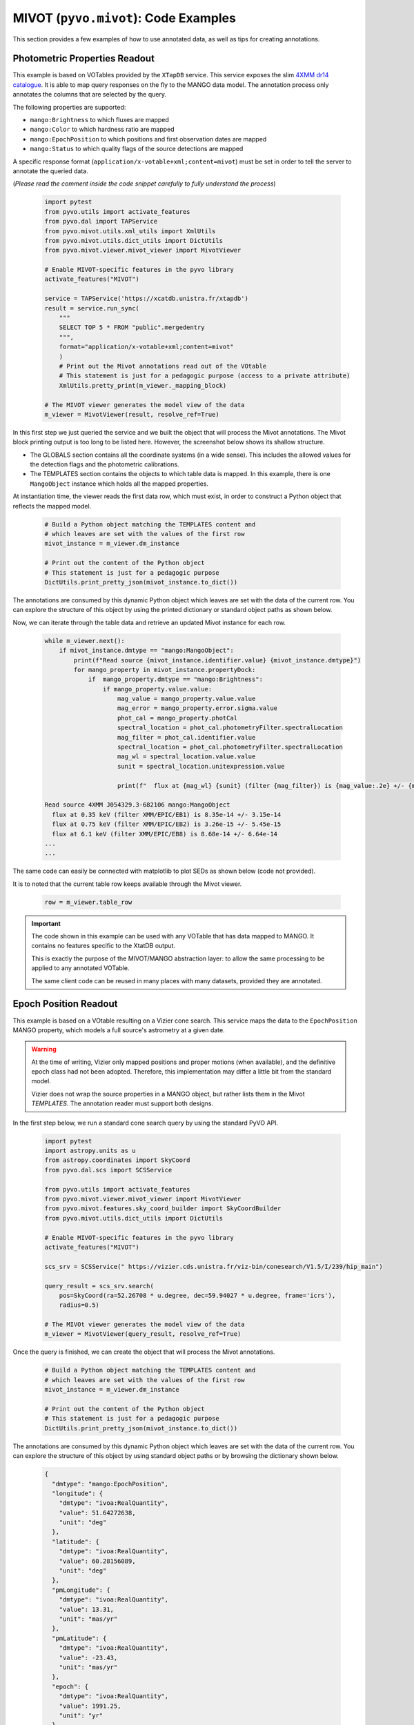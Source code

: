 *************************************
MIVOT (``pyvo.mivot``): Code Examples
*************************************

This section provides a few examples of how to use annotated data, as well as tips for creating annotations.

Photometric Properties Readout
==============================

This example is based on VOTables provided by the ``XTapDB`` service.
This service exposes the slim `4XMM dr14 catalogue <http://xmmssc.irap.omp.eu/>`_.
It  is able to map query responses on the fly to the MANGO data model. 
The annotation process only annotates the columns that are selected by the query.

The following properties are supported:

- ``mango:Brightness`` to which fluxes are mapped
- ``mango:Color`` to which hardness ratio are mapped
- ``mango:EpochPosition`` to which positions and first observation  dates are mapped
- ``mango:Status`` to which quality flags of the source detections are mapped

A specific response format (``application/x-votable+xml;content=mivot``) must be set in order
to tell the server to annotate the queried data.

(*Please read the comment inside the code snippet carefully to fully understand the process*)

 .. code-block:: python
 
    import pytest
    from pyvo.utils import activate_features
    from pyvo.dal import TAPService
    from pyvo.mivot.utils.xml_utils import XmlUtils
    from pyvo.mivot.utils.dict_utils import DictUtils
    from pyvo.mivot.viewer.mivot_viewer import MivotViewer
 
    # Enable MIVOT-specific features in the pyvo library
    activate_features("MIVOT")
 
    service = TAPService('https://xcatdb.unistra.fr/xtapdb')
    result = service.run_sync(
        """
        SELECT TOP 5 * FROM "public".mergedentry 
        """,
        format="application/x-votable+xml;content=mivot"
        )
 	# Print out the Mivot annotations read out of the VOtable
 	# This statement is just for a pedagogic purpose (access to a private attribute)
 	XmlUtils.pretty_print(m_viewer._mapping_block)
 	
    # The MIVOT viewer generates the model view of the data
    m_viewer = MivotViewer(result, resolve_ref=True)

In this first step we just queried the service and we built the object that will process the Mivot annotations.
The Mivot block printing output is too long to be listed here. However, the screenshot below shows its shallow structure.

.. image:: _images/xtapdbXML.png
   :width: 500
   :alt: Shallow structure of the annotation block.

- The GLOBALS section contains all the coordinate systems (in a wide sense). This includes the allowed values for
  the detection flags and the photometric calibrations.
- The TEMPLATES section contains the objects to which table data is mapped. In this example, there is one
  ``MangoObject`` instance which holds all the mapped properties.
   
At instantiation time, the viewer reads the first data row, which must exist,
in order to construct a Python object that reflects the mapped model. 

 .. code-block:: python
  
    # Build a Python object matching the TEMPLATES content and 
    # which leaves are set with the values of the first row
    mivot_instance = m_viewer.dm_instance

    # Print out the content of the Python object
    # This statement is just for a pedagogic purpose
    DictUtils.print_pretty_json(mivot_instance.to_dict())

The annotations are consumed by this dynamic Python object which leaves are set with the data of the current row.
You can explore the structure of this object by using the printed dictionary or standard object paths as shown below.

Now, we can iterate through the table data and retrieve an updated Mivot instance for each row.

 .. code-block:: python

    while m_viewer.next():
        if mivot_instance.dmtype == "mango:MangoObject":
            print(f"Read source {mivot_instance.identifier.value} {mivot_instance.dmtype}")
            for mango_property in mivot_instance.propertyDock:
                if  mango_property.dmtype == "mango:Brightness":
                    if mango_property.value.value:
                        mag_value = mango_property.value.value
                        mag_error = mango_property.error.sigma.value
                        phot_cal = mango_property.photCal
                        spectral_location = phot_cal.photometryFilter.spectralLocation
                        mag_filter = phot_cal.identifier.value
                        spectral_location = phot_cal.photometryFilter.spectralLocation
                        mag_wl = spectral_location.value.value
                        sunit = spectral_location.unitexpression.value

                        print(f"  flux at {mag_wl} {sunit} (filter {mag_filter}) is {mag_value:.2e} +/- {mag_error:.2e}")

    Read source 4XMM J054329.3-682106 mango:MangoObject
      flux at 0.35 keV (filter XMM/EPIC/EB1) is 8.35e-14 +/- 3.15e-14
      flux at 0.75 keV (filter XMM/EPIC/EB2) is 3.26e-15 +/- 5.45e-15
      flux at 6.1 keV (filter XMM/EPIC/EB8) is 8.68e-14 +/- 6.64e-14
    ...
    ...

The same code can easily be connected with matplotlib to plot SEDs as shown below (code not provided).
  

.. image:: _images/xtapdbSED.png
   :width: 500
   :alt: XMM SED
   
It is to noted that the current table row keeps available through the Mivot viewer.

 .. code-block:: python

    row = m_viewer.table_row


.. important::
   The code shown in this example can be used with any VOTable that has data mapped to MANGO.
   It contains no features specific to the XtatDB output.

   This is exactly the purpose of the MIVOT/MANGO abstraction layer: to allow the same processing
   to be applied to any annotated VOTable.

   The same client code can be reused in many places with many datasets, provided they are annotated.

Epoch Position Readout
======================

This example is based on a VOtable resulting on a Vizier cone search.
This service maps the data to  the ``EpochPosition`` MANGO property, 
which models a full source's  astrometry at a given date.


.. warning::
   At the time of writing, Vizier only mapped positions and proper motions (when  available),
   and the definitive epoch class had not been adopted.
   Therefore, this implementation may differ a little bit from the standard model.
   
   Vizier does not wrap the source properties in a MANGO object,
   but rather lists them in the Mivot *TEMPLATES*. 
   The annotation reader must support both designs.

In the first step below, we run a standard cone search query by using the standard PyVO API.

 .. code-block:: python
 
    import pytest
    import astropy.units as u
    from astropy.coordinates import SkyCoord
    from pyvo.dal.scs import SCSService

    from pyvo.utils import activate_features
    from pyvo.mivot.viewer.mivot_viewer import MivotViewer
    from pyvo.mivot.features.sky_coord_builder import SkyCoordBuilder
    from pyvo.mivot.utils.dict_utils import DictUtils

    # Enable MIVOT-specific features in the pyvo library
    activate_features("MIVOT")
    
    scs_srv = SCSService(" https://vizier.cds.unistra.fr/viz-bin/conesearch/V1.5/I/239/hip_main")

    query_result = scs_srv.search(
        pos=SkyCoord(ra=52.26708 * u.degree, dec=59.94027 * u.degree, frame='icrs'),
        radius=0.5)

    # The MIVOt viewer generates the model view of the data
    m_viewer = MivotViewer(query_result, resolve_ref=True)

Once the query is finished, we can create the object that will process the Mivot annotations.

 .. code-block:: python
  
    # Build a Python object matching the TEMPLATES content and 
    # which leaves are set with the values of the first row
    mivot_instance = m_viewer.dm_instance

    # Print out the content of the Python object
    # This statement is just for a pedagogic purpose
    DictUtils.print_pretty_json(mivot_instance.to_dict())

The annotations are consumed by this dynamic Python object which leaves are set with the data of the current row.
You can explore the structure of this object by using standard object paths or by browsing the dictionary shown below.

 .. code-block:: json
 
	{
	  "dmtype": "mango:EpochPosition",
	  "longitude": {
	    "dmtype": "ivoa:RealQuantity",
	    "value": 51.64272638,
	    "unit": "deg"
	  },
	  "latitude": {
	    "dmtype": "ivoa:RealQuantity",
	    "value": 60.28156089,
	    "unit": "deg"
	  },
	  "pmLongitude": {
	    "dmtype": "ivoa:RealQuantity",
	    "value": 13.31,
	    "unit": "mas/yr"
	  },
	  "pmLatitude": {
	    "dmtype": "ivoa:RealQuantity",
	    "value": -23.43,
	    "unit": "mas/yr"
	  },
	  "epoch": {
	    "dmtype": "ivoa:RealQuantity",
	    "value": 1991.25,
	    "unit": "yr"
	  },
	  "parallax": {
	    "dmtype": "ivoa:RealQuantity",
	    "value": 5.12,
	    "unit": "mas"
	  },
	  "spaceSys": {
	    "dmtype": "coords:SpaceSys",
	    "dmid": "SpaceFrame_ICRS",
	    "dmrole": "mango:EpochPosition.spaceSys",
	    "frame": {
	      "dmrole": "coords:PhysicalCoordSys.frame",
	      "dmtype": "coords:SpaceFrame",
	      "spaceRefFrame": {
	        "dmtype": "ivoa:string",
	        "value": "ICRS"
	      }
	    }
	  }
	}   

 
 The reader can transform ``EpochPosition`` instances into ``SkyCoord`` instances.
 These can then be used for further scientific processing.
   
 .. code-block:: python
 
    while m_viewer.next():
       if mivot_instance.dmtype == "mango:EpochPosition":
           scb = SkyCoordBuilder(mivot_instance.to_dict())
           # do whatever process with the SkyCoord object
           print(scb.build_sky_coord())

.. important::
   Similar to the previous example, this code can be used with any VOTable with data mapped to MANGO.
   It contains no features specific to the Vizier output.
   
   It avoids the need for users to build SkyCoord objects by hand from VOTable fields,
   which is never an easy task.
 
 
The next section provides some tips to use the API documented in the annoter `page <annoter.html>`_.

Annotation Tips (server side)
=============================

The annotation process is intended to be performed at the server level.
How it is implemented depends on the related DAL protocol, the framework used,
and the available metadata.
This process likely occurs before the data table is streamed out because
the Mivot block must precede the TABLE block.
This means it cannot use the table FIELDs, but rather some internal representation.

However, the examples below use the FIELDs to demonstrate how an annotation task could work.


Map a magnitude to a Mango Brightness
=====================================

Assuming that our dataset has the two following fields, let's map the magnitude in the J band
to the ``mango:Brightness`` class.

 .. code-block:: xml
 
    <FIELD name="Jmag" ucd="phot.mag;em.IR.J" datatype="float" width="6" precision="3" unit="mag">
      <DESCRIPTION>?(jmag) 2MASS J-band magnitude</DESCRIPTION>
    </FIELD>
    <FIELD name="e_Jmag" ucd="stat.error;phot.mag" datatype="float" width="6" precision="3" unit="mag">
      <DESCRIPTION>?(ejmag) Error on Jmag</DESCRIPTION>
    </FIELD>
 
The MANGO brightness class packs together 3 components: the magnitude, its error and the photometric calibration.
 
Mivot serializations of the photometric calibrations are given by the SVO `Filter Profile Service <https://svo2.cab.inta-csic.es/svo/theory/fps/>`_.
The first thing to do is to get the FPS identifier of the searched filter (2MASS J in our case).

Once the filter is selected, the identifier of the calibration in the desired system can by copied from the 
`FPS <https://svo2.cab.inta-csic.es/svo/theory/fps/index.php?id=2MASS/2MASS.J&&mode=browse&gname=2MASS&gname2=2MASS#filter>`_
page as shown below.  

.. image:: _images/filterProfileService.png
   :width: 500
   :alt: FPS screen shot.


Now, we can build the mapping parameters and apply them to add the mapping of that property.

 .. code-block:: python
 
    votable = parse("SOME/VOTABLE/PATH")
    builder = InstancesFromModels(votable, dmid="URAT1")

    # Add the mapping of a brightness property
    builder.add_mango_brightness( photcal_id="2MASS/2MASS.J/Vega",
            mapping={"value": "Jmag",
                     "error": { "class": "PErrorSym1D", "sigma": "e_Jmag"}
                     },
            semantics={"description": "magnitude J",
                       "uri": "https://www.ivoa.net/rdf/uat/2024-06-25/uat.html#magnitude",
                       "label": "magnitude"})

    
    # Once all all properties have been mapped, we can
    # tell the builder to complete the mapping block    
    builder.pack_into_votable()

The mapping parameters can be interpreted that way:
 
 - The photometric calibration match the ``2MASS/2MASS.J/Vega`` FPS output
 - The magnitude is given by the FIELD identified by  ``Jmag``
 - The magnitude error, which is symmetrical, is given by the FIELD identified by  ``e_Jmag``
 - The optional semantics block of the property (see the MANGO specification) indicates that the
   property is a magnitude.
 

Map an data to a Mango EpochPosition
====================================

The mapping of any property follow the same schema but with specific mapping parameters.
As it turns out, the EpochPosition can be very complex, with six parameters, their errors and their correlations.

If the VOTable fields are available during the annotation process, the API can extract a template of the mapping parameters.

 .. code-block:: python
 
    scs_srv = SCSService(" https://vizier.cds.unistra.fr/viz-bin/conesearch/V1.5/I/239/hip_main")

    query_result = scs_srv.search(
        pos=SkyCoord(ra=52.26708 * u.degree, dec=59.94027 * u.degree, frame='icrs'),
        radius=0.5)

    builder = InstancesFromModels(query_result.votable, dmid="URAT1")
    
    # Get a mapping proposal based on the FIELD UCDs
    parameters = builder.extract_epoch_position_parameters()
    DictUtils.print_pretty_json(parameters)

The JSON below shows the detected mapping parameters as a dictionary whose structure matches that expected by the API.
  
 .. code-block:: json
 
	 {
	  "frames": {
	    "spaceSys": {
	      "dmid": "_spaceframe_ICRS_BARYCENTER"
	    },
	    "timeSys": {}
	  },
	  "mapping": {
	    "longitude": "t1_c8",
	    "latitude": "t1_c9",
	    "parallax": "t1_c11",
	    "pmLongitude": "t1_c12",
	    "pmLatitude": "t1_c13",
	    "errors": {
	      "properMotion": {
	        "class": "PErrorSym2D",
	        "sigma1": "e_pmRA",
	        "sigma2": "e_pmDE"
	      }
	    },
	    "correlations": {}
	  },
	  "semantics": {
	    "description": "6 parameters position",
	    "uri": "https://www.ivoa.net/rdf/uat/2024-06-25/uat.html#astronomical-location",
	    "label": "Astronomical location"
	  }
	}
 
This template can be updated manually or by any other means, and then used to adjust the "EpochPosition" mapping.
 
 .. code-block:: python
    
    # Add the EpochPosition to the annotations with the modified mapping parameters
    builder.add_mango_epoch_position(**parameters)
    builder.pack_into_votable()
    
  